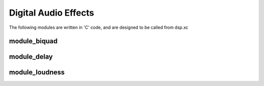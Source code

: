 Digital Audio Effects
=====================

The following modules are written in 'C' code, and are designed to be called from dsp.xc

module_biquad
-------------

module_delay
-------------

module_loudness
---------------

